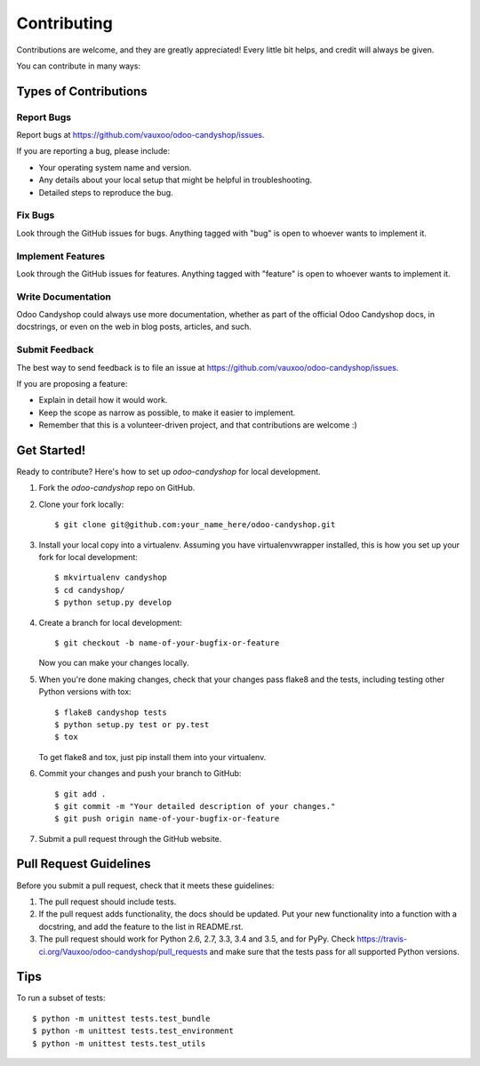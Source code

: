 .. highlight:: shell

============
Contributing
============

Contributions are welcome, and they are greatly appreciated! Every
little bit helps, and credit will always be given.

You can contribute in many ways:

Types of Contributions
----------------------

Report Bugs
~~~~~~~~~~~

Report bugs at https://github.com/vauxoo/odoo-candyshop/issues.

If you are reporting a bug, please include:

* Your operating system name and version.
* Any details about your local setup that might be helpful in troubleshooting.
* Detailed steps to reproduce the bug.

Fix Bugs
~~~~~~~~

Look through the GitHub issues for bugs. Anything tagged with "bug"
is open to whoever wants to implement it.

Implement Features
~~~~~~~~~~~~~~~~~~

Look through the GitHub issues for features. Anything tagged with "feature"
is open to whoever wants to implement it.

Write Documentation
~~~~~~~~~~~~~~~~~~~

Odoo Candyshop could always use more documentation, whether as part of the
official Odoo Candyshop docs, in docstrings, or even on the web in blog posts,
articles, and such.

Submit Feedback
~~~~~~~~~~~~~~~

The best way to send feedback is to file an issue at https://github.com/vauxoo/odoo-candyshop/issues.

If you are proposing a feature:

* Explain in detail how it would work.
* Keep the scope as narrow as possible, to make it easier to implement.
* Remember that this is a volunteer-driven project, and that contributions
  are welcome :)

Get Started!
------------

Ready to contribute? Here's how to set up `odoo-candyshop` for local development.

1. Fork the `odoo-candyshop` repo on GitHub.
2. Clone your fork locally::

    $ git clone git@github.com:your_name_here/odoo-candyshop.git

3. Install your local copy into a virtualenv. Assuming you have virtualenvwrapper installed, this is how you set up your fork for local development::

    $ mkvirtualenv candyshop
    $ cd candyshop/
    $ python setup.py develop

4. Create a branch for local development::

    $ git checkout -b name-of-your-bugfix-or-feature

   Now you can make your changes locally.

5. When you're done making changes, check that your changes pass flake8 and the tests, including testing other Python versions with tox::

    $ flake8 candyshop tests
    $ python setup.py test or py.test
    $ tox

   To get flake8 and tox, just pip install them into your virtualenv.

6. Commit your changes and push your branch to GitHub::

    $ git add .
    $ git commit -m "Your detailed description of your changes."
    $ git push origin name-of-your-bugfix-or-feature

7. Submit a pull request through the GitHub website.

Pull Request Guidelines
-----------------------

Before you submit a pull request, check that it meets these guidelines:

1. The pull request should include tests.
2. If the pull request adds functionality, the docs should be updated. Put
   your new functionality into a function with a docstring, and add the
   feature to the list in README.rst.
3. The pull request should work for Python 2.6, 2.7, 3.3, 3.4 and 3.5, and for PyPy. Check
   https://travis-ci.org/Vauxoo/odoo-candyshop/pull_requests
   and make sure that the tests pass for all supported Python versions.

Tips
----

To run a subset of tests::


    $ python -m unittest tests.test_bundle
    $ python -m unittest tests.test_environment
    $ python -m unittest tests.test_utils
